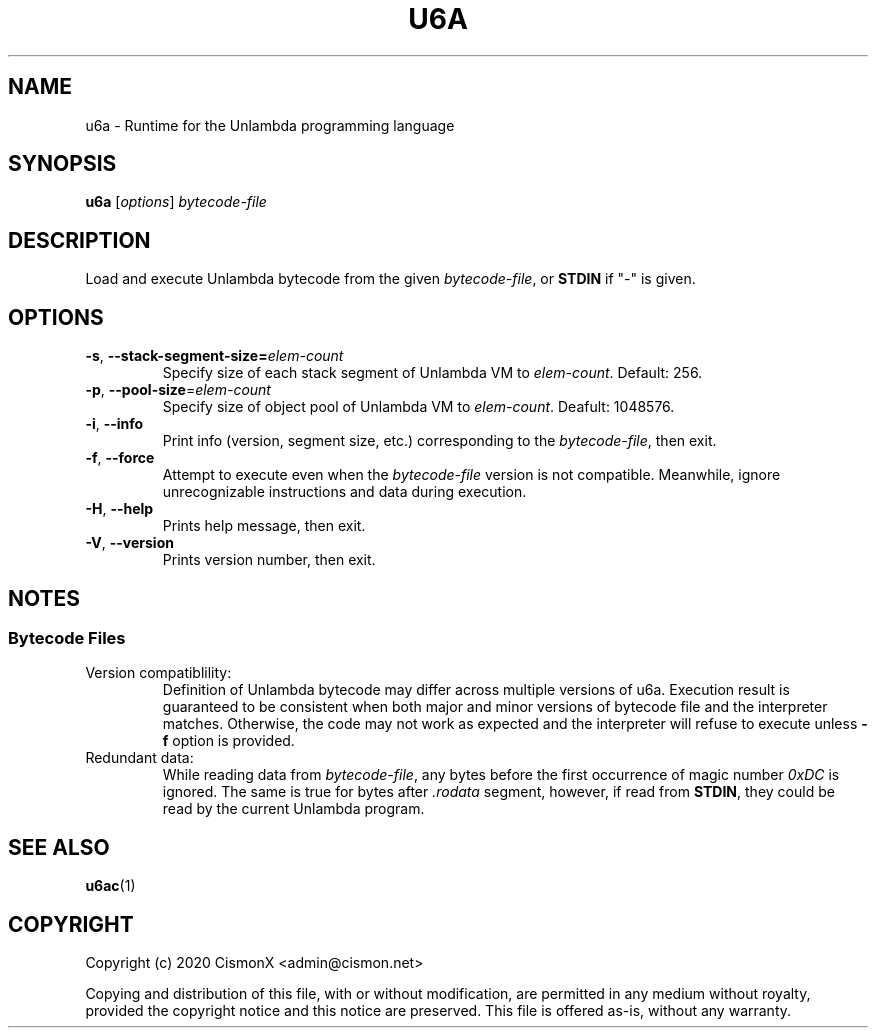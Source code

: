 .TH "U6A" "1" "Jan 30, 2020" "0.1.0" "U6A User Manual"
.
.SH NAME
u6a - Runtime for the Unlambda programming language
.
.SH SYNOPSIS
.B u6a
.RI [ options ]
.I bytecode-file
.
.SH DESCRIPTION
Load and execute Unlambda bytecode from the given
.IR bytecode-file ,
or 
.B STDIN
if "-" is given.
.
.SH OPTIONS
.TP
\fB\-s\fR, \fB\-\-stack\-segment\-size\=\fIelem-count\fR
Specify size of each stack segment of Unlambda VM to
.IR elem-count .
Default: 256.
.TP
\fB\-p\fR, \fB\-\-pool\-size\fR=\fIelem-count\fR
Specify size of object pool of Unlambda VM to
.IR elem-count .
Deafult: 1048576.
.TP
\fB\-i\fR, \fB\-\-info\fR
Print info (version, segment size, etc.) corresponding to the
.IR bytecode-file ,
then exit.
.TP
\fB\-f\fR, \fB\-\-force\fR
Attempt to execute even when the
.I bytecode-file
version is not compatible.
Meanwhile, ignore unrecognizable instructions and data during execution. 
.TP
\fB\-H\fR, \fB\-\-help\fR
Prints help message, then exit.
.TP
\fB\-V\fR, \fB\-\-version\fR
Prints version number, then exit.
.
.SH NOTES
.SS Bytecode Files
.TP
Version compatiblility:
Definition of Unlambda bytecode may differ across multiple versions of u6a.
Execution result is guaranteed to be consistent when both major and minor versions of bytecode file and the interpreter matches.
Otherwise, the code may not work as expected and the interpreter will refuse to execute unless 
.B -f
option is provided.
.TP
Redundant data:
While reading data from
.IR bytecode-file ,
any bytes before the first occurrence of magic number 
.I 0xDC
is ignored.
The same is true for bytes after 
.I .rodata
segment, however, if read from
.BR STDIN ,
they could be read by the current Unlambda program.
.
.SH SEE ALSO
.BR u6ac (1)
.
.SH COPYRIGHT
Copyright (c)  2020  CismonX <admin@cismon.net>
.PP
Copying and distribution of this file, with or without modification, are permitted in any medium without royalty, provided the copyright notice and this notice are preserved.
This file is offered as-is, without any warranty.
